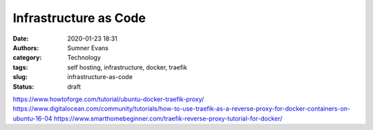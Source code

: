Infrastructure as Code
######################

:date: 2020-01-23 18:31
:authors: Sumner Evans
:category: Technology
:tags: self hosting, infrastructure, docker, traefik
:slug: infrastructure-as-code
:status: draft

https://www.howtoforge.com/tutorial/ubuntu-docker-traefik-proxy/
https://www.digitalocean.com/community/tutorials/how-to-use-traefik-as-a-reverse-proxy-for-docker-containers-on-ubuntu-16-04
https://www.smarthomebeginner.com/traefik-reverse-proxy-tutorial-for-docker/

